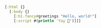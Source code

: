 #+BEGIN_SRC clojure
[:html {}
  [:body {}
    [:h1.fancy#greetings "Hello, world!"]
    [:script #(println 'Yay 🎉')]]]
#+END_SRC
